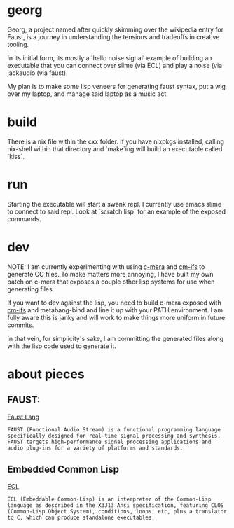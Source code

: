 * georg

  Georg, a project named after quickly skimming over the wikipedia entry for Faust, is a journey in understanding the tensions and tradeoffs in creative tooling.

  In its initial form, its mostly a 'hello noise signal' example of building an executable that you can connect over slime (via ECL) and play a noise (via jackaudio (via faust).

  My plan is to make some lisp veneers for generating faust syntax, put a wig over my laptop, and manage said laptop as a music act.

* build

  There is a nix file within the cxx folder. If you have nixpkgs installed, calling nix-shell within that directory and `make`ing will build an executable called `kiss`.

* run

  Starting the executable will start a swank repl. I currently use emacs slime to connect to said repl. Look at `scratch.lisp` for an example of the exposed commands.

* dev

  NOTE: I am currently experimenting with using [[https://github.com/kiselgra/c-mera][c-mera]] and [[https://github.com/kiselgra/cm-ifs][cm-ifs]] to generate CC files. To make matters more annoying, I have built my own patch on c-mera that exposes a couple other lisp systems for use when generating files.

  If you want to dev against the lisp, you need to build c-mera exposed with [[https://github.com/kiselgra/cm-ifs][cm-ifs]] and metabang-bind  and line it up with your PATH environment. I am fully aware this is janky and will work to make things more uniform in future commits.

  In that vein, for simplicity's sake, I am committing the generated files along with the lisp code used to generate it.

* about pieces
**  FAUST:
  [[http://faust.grame.fr/about/][Faust Lang]]
  #+BEGIN_SRC quote
  FAUST (Functional Audio Stream) is a functional programming language specifically designed for real-time signal processing and synthesis. FAUST targets high-performance signal processing applications and audio plug-ins for a variety of platforms and standards.
    #+END_SRC
** Embedded Common Lisp
    [[https://common-lisp.net/project/ecl/main.html][ECL]]
    #+BEGIN_SRC quote
  ECL (Embeddable Common-Lisp) is an interpreter of the Common-Lisp language as described in the X3J13 Ansi specification, featuring CLOS (Common-Lisp Object System), conditions, loops, etc, plus a translator to C, which can produce standalone executables.
  #+END_SRC
